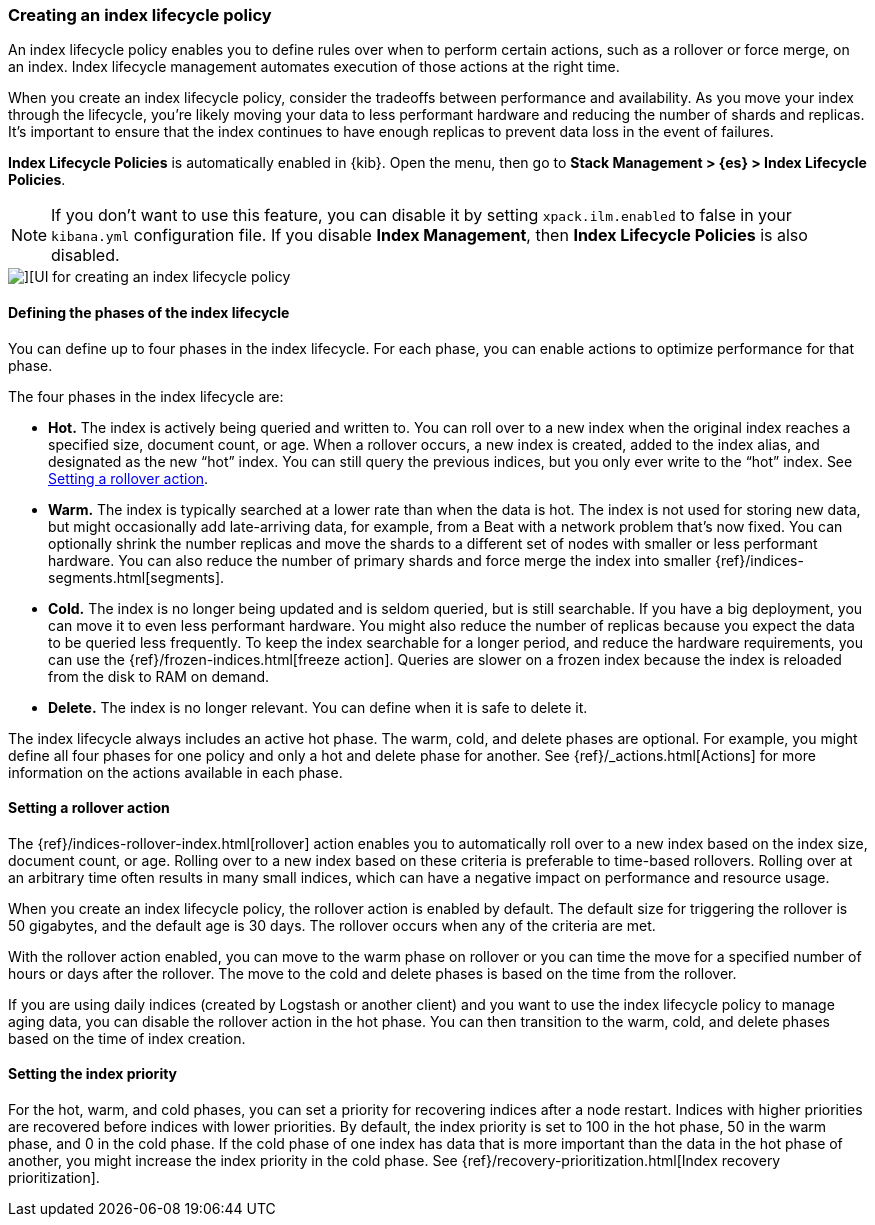 [role="xpack"]
[[creating-index-lifecycle-policies]]
=== Creating an index lifecycle policy

An index lifecycle policy enables you to define rules over when to perform 
certain actions, such as a rollover or force merge, on an index. Index lifecycle 
management automates execution of those actions at the right time.

When you create an index lifecycle policy, consider the tradeoffs between 
performance and availability. As you move your index through the lifecycle, 
you’re likely moving your data to less performant hardware and reducing the 
number of shards and replicas.  It’s important to ensure that the index 
continues to have enough replicas to prevent data loss in the event of failures.

*Index Lifecycle Policies* is automatically enabled in {kib}. Open the menu, then go to 
*Stack Management > {es} > Index Lifecycle Policies*. 

NOTE: If you don’t want to use this feature, you can disable it by setting 
`xpack.ilm.enabled` to false in your `kibana.yml` configuration file. If you 
disable *Index Management*, then *Index Lifecycle Policies* is also disabled.

[role="screenshot"]
image::images/index-lifecycle-policies-create.png[][UI for creating an index lifecycle policy]

==== Defining the phases of the index lifecycle

You can define up to four phases in the index lifecycle. For each phase, you 
can enable actions to optimize performance for that phase.

The four phases in the index lifecycle are:

* *Hot.* The index is actively being queried and written to. You can 
roll over to a new index when the 
original index reaches a specified size, document count, or age.  When a rollover occurs, a new 
index is created, added to the index alias, and designated as the new “hot” 
index. You can still query the previous indices, but you only ever write to 
the “hot” index. See <<setting-a-rollover-action>>.

* *Warm.* The index is typically searched at a lower rate than when the data is 
hot. The index is not used for storing new data, but might occasionally add 
late-arriving data, for example, from a Beat with a network problem that's now fixed.  
You can optionally shrink the number replicas and move the shards to a 
different set of nodes with smaller or less performant hardware. You can also 
reduce the number of primary shards and force merge the index into 
smaller {ref}/indices-segments.html[segments].
 
* *Cold.* The index is no longer being updated and is seldom queried, but is 
still searchable. If you have a big deployment, you can move it to even 
less performant hardware. You might also reduce the number of replicas because 
you expect the data to be queried less frequently. To keep the index searchable 
for a longer period, and reduce the hardware requirements, you can use the 
{ref}/frozen-indices.html[freeze action]. Queries are slower on a frozen index because the index is 
reloaded from the disk to RAM on demand.

* *Delete.* The index is no longer relevant. You can define when it is safe to 
delete it.

The index lifecycle always includes an active hot phase. The warm, cold, and 
delete phases are optional. For example, you might define all four phases for 
one policy and only a hot and delete phase for another.  See {ref}/_actions.html[Actions]
for more information on the actions available in each phase. 

[[setting-a-rollover-action]]
==== Setting a rollover action

The {ref}/indices-rollover-index.html[rollover] action enables you to automatically roll over to a new index based 
on the index size, document count, or age. Rolling over to a new index based on 
these criteria is preferable to time-based rollovers. Rolling over at an arbitrary 
time often results in many small indices, which can have a negative impact on performance and resource usage.

When you create an index lifecycle policy, the rollover action is enabled 
by default.  The default size for triggering the rollover is 50 gigabytes, and 
the default age is 30 days. The rollover occurs when any of the criteria are met.

With the rollover action enabled, you can move to the warm phase on rollover or you can 
time the move for a specified number of hours or days after the rollover. The 
move to the cold and delete phases is based on the time from the rollover.

If you are using daily indices (created by Logstash or another client) and you 
want to use the index lifecycle policy to manage aging data, you can
disable the rollover action in the hot phase. You can then
transition to the warm, cold, and delete phases based on the time of index creation.

==== Setting the index priority

For the hot, warm, and cold phases, you can set a priority for recovering
indices after a node restart. Indices with higher priorities are recovered 
before indices with lower priorities. By default, the index priority is set to 
100 in the hot phase, 50 in the warm phase, and 0 in the cold phase. 
If the cold phase of one index has data that 
is more important than the data in the hot phase of another, you might increase 
the index priority in the cold phase.  See 
{ref}/recovery-prioritization.html[Index recovery prioritization].
